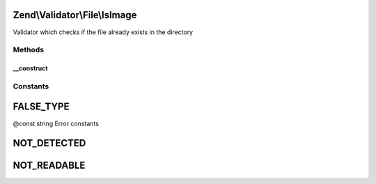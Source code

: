 .. Validator/File/IsImage.php generated using docpx on 01/30/13 03:32am


Zend\\Validator\\File\\IsImage
==============================

Validator which checks if the file already exists in the directory

Methods
+++++++

__construct
-----------

.. function:: __construct()


    Sets validator options

    :param array|Traversable|string: 





Constants
+++++++++

FALSE_TYPE
==========

@const string Error constants

NOT_DETECTED
============

NOT_READABLE
============

